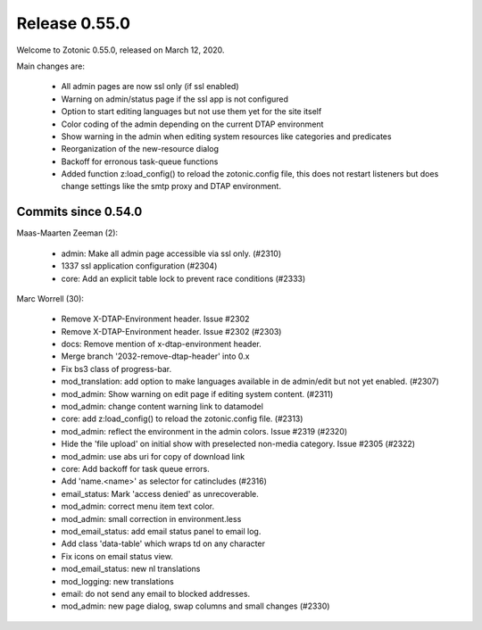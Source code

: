 .. _rel-0.55.0:

Release 0.55.0
==============

Welcome to Zotonic 0.55.0, released on March 12, 2020.

Main changes are:

 * All admin pages are now ssl only (if ssl enabled)
 * Warning on admin/status page if the ssl app is not configured
 * Option to start editing languages but not use them yet for the site itself
 * Color coding of the admin depending on the current DTAP environment
 * Show warning in the admin when editing system resources like categories and predicates
 * Reorganization of the new-resource dialog
 * Backoff for erronous task-queue functions
 * Added function z:load_config() to reload the zotonic.config file, this does
   not restart listeners but does change settings like the smtp proxy and DTAP environment.

Commits since 0.54.0
--------------------

Maas-Maarten Zeeman (2):

 * admin: Make all admin page accessible via ssl only. (#2310)
 * 1337 ssl application configuration (#2304)
 * core: Add an explicit table lock to prevent race conditions (#2333)

Marc Worrell (30):

 * Remove X-DTAP-Environment header. Issue #2302
 * Remove X-DTAP-Environment header. Issue #2302 (#2303)
 * docs: Remove mention of x-dtap-environment header.
 * Merge branch '2032-remove-dtap-header' into 0.x
 * Fix bs3 class of progress-bar.
 * mod_translation: add option to make languages available in de admin/edit but not yet enabled. (#2307)
 * mod_admin: Show warning on edit page if editing system content. (#2311)
 * mod_admin: change content warning link to datamodel
 * core: add z:load_config() to reload the zotonic.config file. (#2313)
 * mod_admin: reflect the environment in the admin colors. Issue #2319 (#2320)
 * Hide the 'file upload' on initial show with preselected non-media category. Issue #2305 (#2322)
 * mod_admin: use abs uri for copy of download link
 * core: Add backoff for task queue errors.
 * Add 'name.<name>' as selector for catincludes (#2316)
 * email_status: Mark 'access denied' as unrecoverable.
 * mod_admin: correct menu item text color.
 * mod_admin: small correction in environment.less
 * mod_email_status: add email status panel to email log.
 * Add class 'data-table' which wraps td on any character
 * Fix icons on email status view.
 * mod_email_status: new nl translations
 * mod_logging: new translations
 * email: do not send any email to blocked addresses.
 * mod_admin: new page dialog, swap columns and small changes (#2330)

